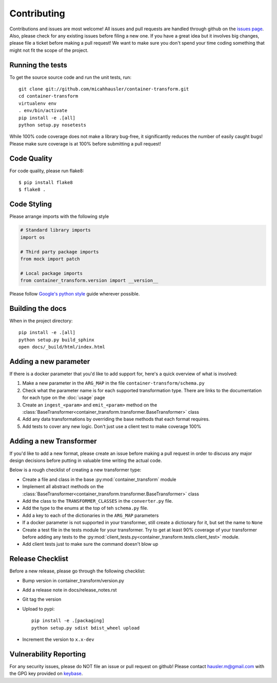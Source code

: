 Contributing
============

Contributions and issues are most welcome! All issues and pull requests are
handled through github on the `issues page`_. Also, please check for
any existing issues before filing a new one. If you have a great idea but it
involves big changes, please file a ticket before making a pull request! We
want to make sure you don't spend your time coding something that might not fit
the scope of the project.

.. _issues page: https://github.com/micahhausler/container-transform/issues

Running the tests
-----------------

To get the source source code and run the unit tests, run::

    git clone git://github.com/micahhausler/container-transform.git
    cd container-transform
    virtualenv env
    . env/bin/activate
    pip install -e .[all]
    python setup.py nosetests

While 100% code coverage does not make a library bug-free, it significantly
reduces the number of easily caught bugs! Please make sure coverage is at 100%
before submitting a pull request!

Code Quality
------------

For code quality, please run flake8::

    $ pip install flake8
    $ flake8 .

Code Styling
------------
Please arrange imports with the following style

.. code-block:: python

    # Standard library imports
    import os

    # Third party package imports
    from mock import patch

    # Local package imports
    from container_transform.version import __version__

Please follow `Google's python style`_ guide wherever possible.

.. _Google's python style: http://google-styleguide.googlecode.com/svn/trunk/pyguide.html

Building the docs
-----------------

When in the project directory::

    pip install -e .[all]
    python setup.py build_sphinx
    open docs/_build/html/index.html

Adding a new parameter
----------------------

If there is a docker parameter that you'd like to add support for, here's a
quick overview of what is involved:

1. Make a new parameter in the ``ARG_MAP`` in the file ``container-transform/schema.py``
2. Check what the parameter name is for each supported transformation type.
   There are links to the documentation for each type on the :doc:`usage` page
3. Create an ``ingest_<param>`` and ``emit_<param>`` method on the
   :class:`BaseTransformer<container_transform.transformer.BaseTransformer>` class
4. Add any data transformations by overriding the base methods that each format
   requires.
5. Add tests to cover any new logic. Don't just use a client test to make
   coverage 100%

Adding a new Transformer
------------------------

If you'd like to add a new format, please create an issue before making a pull
request in order to discuss any major design decisions before putting in
valuable time writing the actual code.

Below is a rough checklist of creating a new transformer type:

* Create a file and class in the base :py:mod:`container_transform` module
* Implement all abstract methods on the :class:`BaseTransformer<container_transform.transformer.BaseTransformer>`
  class
* Add the class to the ``TRANSFORMER_CLASSES`` in the ``converter.py`` file.
* Add the type to the enums at the top of teh ``schema.py`` file.
* Add a key to each of the dictionaries in the ``ARG_MAP`` parameters
* If a docker parameter is not supported in your transformer, still create
  a dictionary for it, but set the name to ``None``
* Create a test file in the tests module for your transformer. Try to get at
  least 90% coverage of your transformer before adding any tests to the
  :py:mod:`client_tests.py<container_transform.tests.client_test>` module.
* Add client tests just to make sure the command doesn't blow up

Release Checklist
-----------------

Before a new release, please go through the following checklist:

* Bump version in container_transform/version.py
* Add a release note in docs/release_notes.rst
* Git tag the version
* Upload to pypi::

    pip install -e .[packaging]
    python setup.py sdist bdist_wheel upload

* Increment the version to ``x.x-dev``

Vulnerability Reporting
-----------------------

For any security issues, please do NOT file an issue or pull request on github!
Please contact `hausler.m@gmail.com`_ with the GPG key provided on `keybase`_.


.. _hausler.m@gmail.com: mailto:hausler.m@gmail.com
.. _keybase : https://keybase.io/micahhausler
